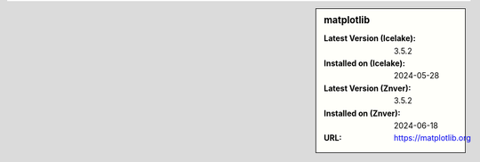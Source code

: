 .. sidebar:: matplotlib

   :Latest Version (Icelake): 3.5.2
   :Installed on (Icelake): 2024-05-28
   :Latest Version (Znver): 3.5.2
   :Installed on (Znver): 2024-06-18
   :URL: https://matplotlib.org
